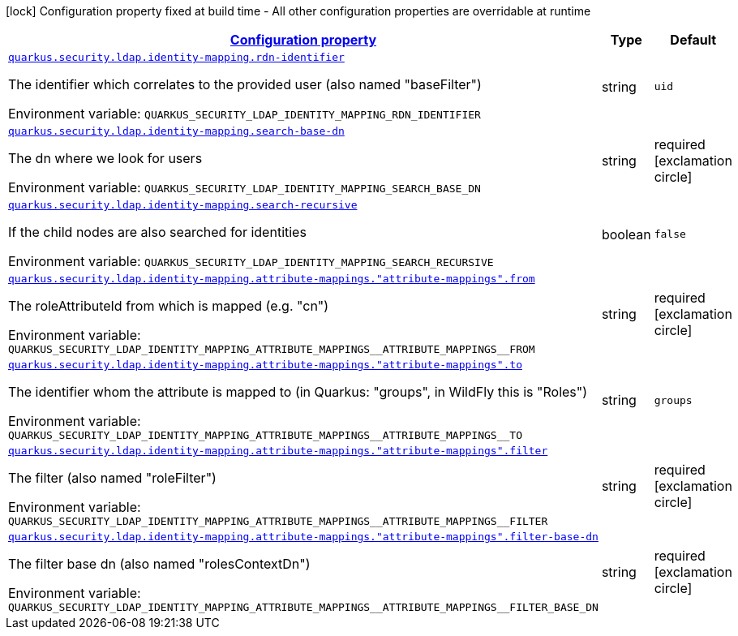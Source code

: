 
:summaryTableId: quarkus-elytron-security-ldap-config-identity-mapping-config
[.configuration-legend]
icon:lock[title=Fixed at build time] Configuration property fixed at build time - All other configuration properties are overridable at runtime
[.configuration-reference, cols="80,.^10,.^10"]
|===

h|[[quarkus-elytron-security-ldap-config-identity-mapping-config_configuration]]link:#quarkus-elytron-security-ldap-config-identity-mapping-config_configuration[Configuration property]

h|Type
h|Default

a| [[quarkus-elytron-security-ldap-config-identity-mapping-config_quarkus.security.ldap.identity-mapping.rdn-identifier]]`link:#quarkus-elytron-security-ldap-config-identity-mapping-config_quarkus.security.ldap.identity-mapping.rdn-identifier[quarkus.security.ldap.identity-mapping.rdn-identifier]`

[.description]
--
The identifier which correlates to the provided user (also named "baseFilter")

Environment variable: `+++QUARKUS_SECURITY_LDAP_IDENTITY_MAPPING_RDN_IDENTIFIER+++`
--|string 
|`uid`


a| [[quarkus-elytron-security-ldap-config-identity-mapping-config_quarkus.security.ldap.identity-mapping.search-base-dn]]`link:#quarkus-elytron-security-ldap-config-identity-mapping-config_quarkus.security.ldap.identity-mapping.search-base-dn[quarkus.security.ldap.identity-mapping.search-base-dn]`

[.description]
--
The dn where we look for users

Environment variable: `+++QUARKUS_SECURITY_LDAP_IDENTITY_MAPPING_SEARCH_BASE_DN+++`
--|string 
|required icon:exclamation-circle[title=Configuration property is required]


a| [[quarkus-elytron-security-ldap-config-identity-mapping-config_quarkus.security.ldap.identity-mapping.search-recursive]]`link:#quarkus-elytron-security-ldap-config-identity-mapping-config_quarkus.security.ldap.identity-mapping.search-recursive[quarkus.security.ldap.identity-mapping.search-recursive]`

[.description]
--
If the child nodes are also searched for identities

Environment variable: `+++QUARKUS_SECURITY_LDAP_IDENTITY_MAPPING_SEARCH_RECURSIVE+++`
--|boolean 
|`false`


a| [[quarkus-elytron-security-ldap-config-identity-mapping-config_quarkus.security.ldap.identity-mapping.attribute-mappings.-attribute-mappings-.from]]`link:#quarkus-elytron-security-ldap-config-identity-mapping-config_quarkus.security.ldap.identity-mapping.attribute-mappings.-attribute-mappings-.from[quarkus.security.ldap.identity-mapping.attribute-mappings."attribute-mappings".from]`

[.description]
--
The roleAttributeId from which is mapped (e.g. "cn")

Environment variable: `+++QUARKUS_SECURITY_LDAP_IDENTITY_MAPPING_ATTRIBUTE_MAPPINGS__ATTRIBUTE_MAPPINGS__FROM+++`
--|string 
|required icon:exclamation-circle[title=Configuration property is required]


a| [[quarkus-elytron-security-ldap-config-identity-mapping-config_quarkus.security.ldap.identity-mapping.attribute-mappings.-attribute-mappings-.to]]`link:#quarkus-elytron-security-ldap-config-identity-mapping-config_quarkus.security.ldap.identity-mapping.attribute-mappings.-attribute-mappings-.to[quarkus.security.ldap.identity-mapping.attribute-mappings."attribute-mappings".to]`

[.description]
--
The identifier whom the attribute is mapped to (in Quarkus: "groups", in WildFly this is "Roles")

Environment variable: `+++QUARKUS_SECURITY_LDAP_IDENTITY_MAPPING_ATTRIBUTE_MAPPINGS__ATTRIBUTE_MAPPINGS__TO+++`
--|string 
|`groups`


a| [[quarkus-elytron-security-ldap-config-identity-mapping-config_quarkus.security.ldap.identity-mapping.attribute-mappings.-attribute-mappings-.filter]]`link:#quarkus-elytron-security-ldap-config-identity-mapping-config_quarkus.security.ldap.identity-mapping.attribute-mappings.-attribute-mappings-.filter[quarkus.security.ldap.identity-mapping.attribute-mappings."attribute-mappings".filter]`

[.description]
--
The filter (also named "roleFilter")

Environment variable: `+++QUARKUS_SECURITY_LDAP_IDENTITY_MAPPING_ATTRIBUTE_MAPPINGS__ATTRIBUTE_MAPPINGS__FILTER+++`
--|string 
|required icon:exclamation-circle[title=Configuration property is required]


a| [[quarkus-elytron-security-ldap-config-identity-mapping-config_quarkus.security.ldap.identity-mapping.attribute-mappings.-attribute-mappings-.filter-base-dn]]`link:#quarkus-elytron-security-ldap-config-identity-mapping-config_quarkus.security.ldap.identity-mapping.attribute-mappings.-attribute-mappings-.filter-base-dn[quarkus.security.ldap.identity-mapping.attribute-mappings."attribute-mappings".filter-base-dn]`

[.description]
--
The filter base dn (also named "rolesContextDn")

Environment variable: `+++QUARKUS_SECURITY_LDAP_IDENTITY_MAPPING_ATTRIBUTE_MAPPINGS__ATTRIBUTE_MAPPINGS__FILTER_BASE_DN+++`
--|string 
|required icon:exclamation-circle[title=Configuration property is required]

|===